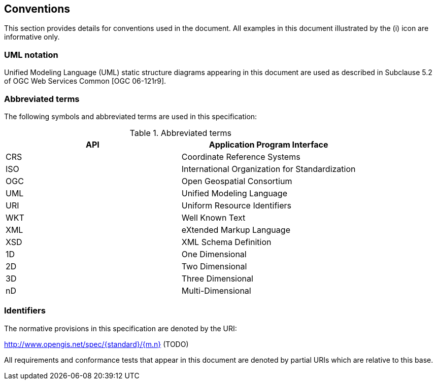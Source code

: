 [[conventions]]
== Conventions
This section provides details for conventions used in the document.
All examples in this document illustrated by the (i) icon are informative only.

[[UML-notation]]
=== UML notation

Unified Modeling Language (UML) static structure diagrams appearing in this document
are used as described in Subclause 5.2 of OGC Web Services Common [OGC 06-121r9].

[[abbreviations]]
=== Abbreviated terms

The following symbols and abbreviated terms are used in this specification:


.Abbreviated terms
[.compact, options="header"]
|===================================================
|API |Application Program Interface
|CRS |Coordinate Reference Systems
|ISO |International Organization for Standardization
|OGC |Open Geospatial Consortium
|UML |Unified Modeling Language
|URI |Uniform Resource Identifiers
|WKT |Well Known Text
|XML |eXtended Markup Language
|XSD |XML Schema Definition
|1D  |One Dimensional
|2D  |Two Dimensional
|3D  |Three Dimensional
|nD  |Multi-Dimensional
|===================================================

[[identifiers]]
=== Identifiers
The normative provisions in this specification are denoted by the URI:

http://www.opengis.net/spec/{standard}/{m.n} (TODO)

All requirements and conformance tests that appear in this document are denoted by partial URIs which are relative to this base.
